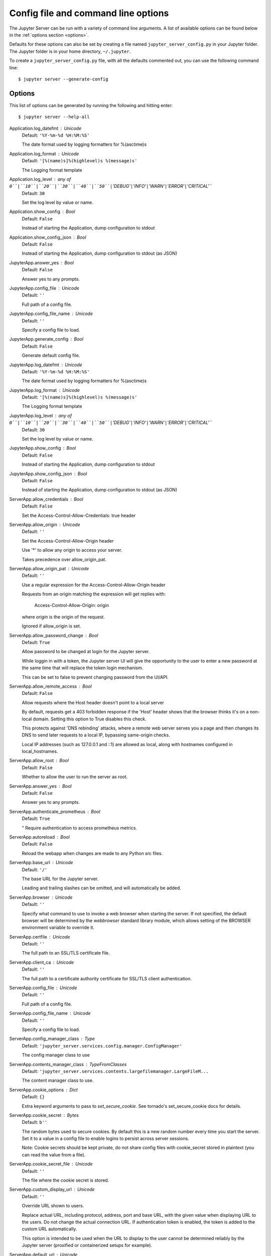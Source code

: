 .. _other-full-config:


Config file and command line options
====================================

The Jupyter Server can be run with a variety of command line arguments.
A list of available options can be found below in the :ref:`options section
<options>`.

Defaults for these options can also be set by creating a file named
``jupyter_server_config.py`` in your Jupyter folder. The Jupyter
folder is in your home directory, ``~/.jupyter``.

To create a ``jupyter_server_config.py`` file, with all the defaults
commented out, you can use the following command line::

  $ jupyter server --generate-config


.. _options:

Options
-------

This list of options can be generated by running the following and hitting
enter::

  $ jupyter server --help-all




Application.log_datefmt : Unicode
    Default: ``'%Y-%m-%d %H:%M:%S'``

    The date format used by logging formatters for %(asctime)s

Application.log_format : Unicode
    Default: ``'[%(name)s]%(highlevel)s %(message)s'``

    The Logging format template

Application.log_level : any of ``0``|``10``|``20``|``30``|``40``|``50``|``'DEBUG'``|``'INFO'``|``'WARN'``|``'ERROR'``|``'CRITICAL'``
    Default: ``30``

    Set the log level by value or name.

Application.show_config : Bool
    Default: ``False``

    Instead of starting the Application, dump configuration to stdout

Application.show_config_json : Bool
    Default: ``False``

    Instead of starting the Application, dump configuration to stdout (as JSON)

JupyterApp.answer_yes : Bool
    Default: ``False``

    Answer yes to any prompts.

JupyterApp.config_file : Unicode
    Default: ``''``

    Full path of a config file.

JupyterApp.config_file_name : Unicode
    Default: ``''``

    Specify a config file to load.

JupyterApp.generate_config : Bool
    Default: ``False``

    Generate default config file.

JupyterApp.log_datefmt : Unicode
    Default: ``'%Y-%m-%d %H:%M:%S'``

    The date format used by logging formatters for %(asctime)s

JupyterApp.log_format : Unicode
    Default: ``'[%(name)s]%(highlevel)s %(message)s'``

    The Logging format template

JupyterApp.log_level : any of ``0``|``10``|``20``|``30``|``40``|``50``|``'DEBUG'``|``'INFO'``|``'WARN'``|``'ERROR'``|``'CRITICAL'``
    Default: ``30``

    Set the log level by value or name.

JupyterApp.show_config : Bool
    Default: ``False``

    Instead of starting the Application, dump configuration to stdout

JupyterApp.show_config_json : Bool
    Default: ``False``

    Instead of starting the Application, dump configuration to stdout (as JSON)

ServerApp.allow_credentials : Bool
    Default: ``False``

    Set the Access-Control-Allow-Credentials: true header

ServerApp.allow_origin : Unicode
    Default: ``''``

    Set the Access-Control-Allow-Origin header
    
    Use '*' to allow any origin to access your server.
    
    Takes precedence over allow_origin_pat.


ServerApp.allow_origin_pat : Unicode
    Default: ``''``

    Use a regular expression for the Access-Control-Allow-Origin header
    
    Requests from an origin matching the expression will get replies with:
    
        Access-Control-Allow-Origin: origin
    
    where `origin` is the origin of the request.
    
    Ignored if allow_origin is set.


ServerApp.allow_password_change : Bool
    Default: ``True``

    Allow password to be changed at login for the Jupyter server.
    
    While loggin in with a token, the Jupyter server UI will give the opportunity to
    the user to enter a new password at the same time that will replace
    the token login mechanism.
    
    This can be set to false to prevent changing password from the UI/API.


ServerApp.allow_remote_access : Bool
    Default: ``False``

    Allow requests where the Host header doesn't point to a local server
    
    By default, requests get a 403 forbidden response if the 'Host' header
    shows that the browser thinks it's on a non-local domain.
    Setting this option to True disables this check.
    
    This protects against 'DNS rebinding' attacks, where a remote web server
    serves you a page and then changes its DNS to send later requests to a
    local IP, bypassing same-origin checks.
    
    Local IP addresses (such as 127.0.0.1 and ::1) are allowed as local,
    along with hostnames configured in local_hostnames.


ServerApp.allow_root : Bool
    Default: ``False``

    Whether to allow the user to run the server as root.

ServerApp.answer_yes : Bool
    Default: ``False``

    Answer yes to any prompts.

ServerApp.authenticate_prometheus : Bool
    Default: ``True``

    "
    Require authentication to access prometheus metrics.


ServerApp.autoreload : Bool
    Default: ``False``

    Reload the webapp when changes are made to any Python src files.

ServerApp.base_url : Unicode
    Default: ``'/'``

    The base URL for the Jupyter server.
    
    Leading and trailing slashes can be omitted,
    and will automatically be added.


ServerApp.browser : Unicode
    Default: ``''``

    Specify what command to use to invoke a web
    browser when starting the server. If not specified, the
    default browser will be determined by the `webbrowser`
    standard library module, which allows setting of the
    BROWSER environment variable to override it.


ServerApp.certfile : Unicode
    Default: ``''``

    The full path to an SSL/TLS certificate file.

ServerApp.client_ca : Unicode
    Default: ``''``

    The full path to a certificate authority certificate for SSL/TLS client authentication.

ServerApp.config_file : Unicode
    Default: ``''``

    Full path of a config file.

ServerApp.config_file_name : Unicode
    Default: ``''``

    Specify a config file to load.

ServerApp.config_manager_class : Type
    Default: ``'jupyter_server.services.config.manager.ConfigManager'``

    The config manager class to use

ServerApp.contents_manager_class : TypeFromClasses
    Default: ``'jupyter_server.services.contents.largefilemanager.LargeFileM...``

    The content manager class to use.

ServerApp.cookie_options : Dict
    Default: ``{}``

    Extra keyword arguments to pass to `set_secure_cookie`. See tornado's set_secure_cookie docs for details.

ServerApp.cookie_secret : Bytes
    Default: ``b''``

    The random bytes used to secure cookies.
    By default this is a new random number every time you start the server.
    Set it to a value in a config file to enable logins to persist across server sessions.
    
    Note: Cookie secrets should be kept private, do not share config files with
    cookie_secret stored in plaintext (you can read the value from a file).


ServerApp.cookie_secret_file : Unicode
    Default: ``''``

    The file where the cookie secret is stored.

ServerApp.custom_display_url : Unicode
    Default: ``''``

    Override URL shown to users.
    
    Replace actual URL, including protocol, address, port and base URL,
    with the given value when displaying URL to the users. Do not change
    the actual connection URL. If authentication token is enabled, the
    token is added to the custom URL automatically.
    
    This option is intended to be used when the URL to display to the user
    cannot be determined reliably by the Jupyter server (proxified
    or containerized setups for example).

ServerApp.default_url : Unicode
    Default: ``'/'``

    The default URL to redirect to from `/`

ServerApp.disable_check_xsrf : Bool
    Default: ``False``

    Disable cross-site-request-forgery protection
    
    Jupyter notebook 4.3.1 introduces protection from cross-site request forgeries,
    requiring API requests to either:
    
    - originate from pages served by this server (validated with XSRF cookie and token), or
    - authenticate with a token
    
    Some anonymous compute resources still desire the ability to run code,
    completely without authentication.
    These services can disable all authentication and security checks,
    with the full knowledge of what that implies.


ServerApp.extra_services : List
    Default: ``[]``

    handlers that should be loaded at higher priority than the default services

ServerApp.extra_static_paths : List
    Default: ``[]``

    Extra paths to search for serving static files.
    
    This allows adding javascript/css to be available from the Jupyter server machine,
    or overriding individual files in the IPython

ServerApp.extra_template_paths : List
    Default: ``[]``

    Extra paths to search for serving jinja templates.
    
    Can be used to override templates from jupyter_server.templates.

ServerApp.file_to_run : Unicode
    Default: ``''``

    Open the named file when the application is launched.

ServerApp.file_url_prefix : Unicode
    Default: ``'notebooks'``

    The URL prefix where files are opened directly.

ServerApp.generate_config : Bool
    Default: ``False``

    Generate default config file.

ServerApp.get_secure_cookie_kwargs : Dict
    Default: ``{}``

    Extra keyword arguments to pass to `get_secure_cookie`. See tornado's get_secure_cookie docs for details.

ServerApp.iopub_data_rate_limit : Float
    Default: ``1000000``

    (bytes/sec)
    Maximum rate at which stream output can be sent on iopub before they are
    limited.

ServerApp.iopub_msg_rate_limit : Float
    Default: ``1000``

    (msgs/sec)
    Maximum rate at which messages can be sent on iopub before they are
    limited.

ServerApp.ip : Unicode
    Default: ``'localhost'``

    The IP address the Jupyter server will listen on.

ServerApp.jinja_environment_options : Dict
    Default: ``{}``

    Supply extra arguments that will be passed to Jinja environment.

ServerApp.jinja_template_vars : Dict
    Default: ``{}``

    Extra variables to supply to jinja templates when rendering.

ServerApp.jpserver_extensions : Dict
    Default: ``{}``

    Dict of Python modules to load as notebook server extensions.Entry values can be used to enable and disable the loading ofthe extensions. The extensions will be loaded in alphabetical order.

ServerApp.kernel_manager_class : Type
    Default: ``'jupyter_server.services.kernels.kernelmanager.AsyncMappingKe...``

    The kernel manager class to use.

ServerApp.kernel_spec_manager_class : Type
    Default: ``'jupyter_client.kernelspec.KernelSpecManager'``

    
    The kernel spec manager class to use. Should be a subclass
    of `jupyter_client.kernelspec.KernelSpecManager`.
    
    The Api of KernelSpecManager is provisional and might change
    without warning between this version of Jupyter and the next stable one.


ServerApp.keyfile : Unicode
    Default: ``''``

    The full path to a private key file for usage with SSL/TLS.

ServerApp.local_hostnames : List
    Default: ``['localhost']``

    Hostnames to allow as local when allow_remote_access is False.
    
    Local IP addresses (such as 127.0.0.1 and ::1) are automatically accepted
    as local as well.


ServerApp.log_datefmt : Unicode
    Default: ``'%Y-%m-%d %H:%M:%S'``

    The date format used by logging formatters for %(asctime)s

ServerApp.log_format : Unicode
    Default: ``'[%(name)s]%(highlevel)s %(message)s'``

    The Logging format template

ServerApp.log_level : any of ``0``|``10``|``20``|``30``|``40``|``50``|``'DEBUG'``|``'INFO'``|``'WARN'``|``'ERROR'``|``'CRITICAL'``
    Default: ``30``

    Set the log level by value or name.

ServerApp.login_handler_class : Type
    Default: ``'jupyter_server.auth.login.LoginHandler'``

    The login handler class to use.

ServerApp.logout_handler_class : Type
    Default: ``'jupyter_server.auth.logout.LogoutHandler'``

    The logout handler class to use.

ServerApp.max_body_size : Int
    Default: ``536870912``

    
    Sets the maximum allowed size of the client request body, specified in
    the Content-Length request header field. If the size in a request
    exceeds the configured value, a malformed HTTP message is returned to
    the client.
    
    Note: max_body_size is applied even in streaming mode.


ServerApp.max_buffer_size : Int
    Default: ``536870912``

    
    Gets or sets the maximum amount of memory, in bytes, that is allocated
    for use by the buffer manager.


ServerApp.min_open_files_limit : Int
    Default: ``0``

    
    Gets or sets a lower bound on the open file handles process resource
    limit. This may need to be increased if you run into an
    OSError: [Errno 24] Too many open files.
    This is not applicable when running on Windows.


ServerApp.notebook_dir : Unicode
    Default: ``''``

    DEPRECATED, use root_dir.

ServerApp.open_browser : Bool
    Default: ``False``

    Whether to open in a browser after starting.
    The specific browser used is platform dependent and
    determined by the python standard library `webbrowser`
    module, unless it is overridden using the --browser
    (ServerApp.browser) configuration option.


ServerApp.password : Unicode
    Default: ``''``

    Hashed password to use for web authentication.
    
    To generate, type in a python/IPython shell:
    
      from jupyter_server.auth import passwd; passwd()
    
    The string should be of the form type:salt:hashed-password.


ServerApp.password_required : Bool
    Default: ``False``

    Forces users to use a password for the Jupyter server.
    This is useful in a multi user environment, for instance when
    everybody in the LAN can access each other's machine through ssh.
    
    In such a case, serving on localhost is not secure since
    any user can connect to the Jupyter server via ssh.
    


ServerApp.port : Int
    Default: ``8888``

    The port the server will listen on (env: JUPYTER_PORT).

ServerApp.port_retries : Int
    Default: ``50``

    The number of additional ports to try if the specified port is not available (env: JUPYTER_PORT_RETRIES).

ServerApp.pylab : Unicode
    Default: ``'disabled'``

    
    DISABLED: use %pylab or %matplotlib in the notebook to enable matplotlib.


ServerApp.quit_button : Bool
    Default: ``True``

    If True, display controls to shut down the Jupyter server, such as menu items or buttons.

ServerApp.rate_limit_window : Float
    Default: ``3``

    (sec) Time window used to
    check the message and data rate limits.

ServerApp.reraise_server_extension_failures : Bool
    Default: ``False``

    Reraise exceptions encountered loading server extensions?

ServerApp.root_dir : Unicode
    Default: ``''``

    The directory to use for notebooks and kernels.

ServerApp.session_manager_class : Type
    Default: ``'jupyter_server.services.sessions.sessionmanager.SessionManager'``

    The session manager class to use.

ServerApp.show_config : Bool
    Default: ``False``

    Instead of starting the Application, dump configuration to stdout

ServerApp.show_config_json : Bool
    Default: ``False``

    Instead of starting the Application, dump configuration to stdout (as JSON)

ServerApp.shutdown_no_activity_timeout : Int
    Default: ``0``

    Shut down the server after N seconds with no kernels or terminals running and no activity. This can be used together with culling idle kernels (MappingKernelManager.cull_idle_timeout) to shutdown the Jupyter server when it's not in use. This is not precisely timed: it may shut down up to a minute later. 0 (the default) disables this automatic shutdown.

ServerApp.ssl_options : Dict
    Default: ``{}``

    Supply SSL options for the tornado HTTPServer.
    See the tornado docs for details.

ServerApp.terminado_settings : Dict
    Default: ``{}``

    Supply overrides for terminado. Currently only supports "shell_command".

ServerApp.terminals_enabled : Bool
    Default: ``True``

    Set to False to disable terminals.
    
    This does *not* make the server more secure by itself.
    Anything the user can in a terminal, they can also do in a notebook.
    
    Terminals may also be automatically disabled if the terminado package
    is not available.


ServerApp.token : Unicode
    Default: ``'<generated>'``

    Token used for authenticating first-time connections to the server.
    
    The token can be read from the file referenced by JUPYTER_TOKEN_FILE or set directly
    with the JUPYTER_TOKEN environment variable.
    
    When no password is enabled,
    the default is to generate a new, random token.
    
    Setting to an empty string disables authentication altogether, which is NOT RECOMMENDED.


ServerApp.tornado_settings : Dict
    Default: ``{}``

    Supply overrides for the tornado.web.Application that the Jupyter server uses.

ServerApp.trust_xheaders : Bool
    Default: ``False``

    Whether to trust or not X-Scheme/X-Forwarded-Proto and X-Real-Ip/X-Forwarded-For headerssent by the upstream reverse proxy. Necessary if the proxy handles SSL

ServerApp.use_redirect_file : Bool
    Default: ``True``

    Disable launching browser by redirect file
    For versions of notebook > 5.7.2, a security feature measure was added that
    prevented the authentication token used to launch the browser from being visible.
    This feature makes it difficult for other users on a multi-user system from
    running code in your Jupyter session as you.
    However, some environments (like Windows Subsystem for Linux (WSL) and Chromebooks),
    launching a browser using a redirect file can lead the browser failing to load.
    This is because of the difference in file structures/paths between the runtime and
    the browser.
    
    Disabling this setting to False will disable this behavior, allowing the browser
    to launch by using a URL and visible token (as before).


ServerApp.webbrowser_open_new : Int
    Default: ``2``

    Specify where to open the server on startup. This is the
    `new` argument passed to the standard library method `webbrowser.open`.
    The behaviour is not guaranteed, but depends on browser support. Valid
    values are:
    
     - 2 opens a new tab,
     - 1 opens a new window,
     - 0 opens in an existing window.
    
    See the `webbrowser.open` documentation for details.


ServerApp.websocket_compression_options : Any
    Default: ``None``

    
    Set the tornado compression options for websocket connections.
    
    This value will be returned from :meth:`WebSocketHandler.get_compression_options`.
    None (default) will disable compression.
    A dict (even an empty one) will enable compression.
    
    See the tornado docs for WebSocketHandler.get_compression_options for details.


ServerApp.websocket_url : Unicode
    Default: ``''``

    The base URL for websockets,
    if it differs from the HTTP server (hint: it almost certainly doesn't).
    
    Should be in the form of an HTTP origin: ws[s]://hostname[:port]


ConnectionFileMixin.connection_file : Unicode
    Default: ``''``

    JSON file in which to store connection info [default: kernel-<pid>.json]
    
    This file will contain the IP, ports, and authentication key needed to connect
    clients to this kernel. By default, this file will be created in the security dir
    of the current profile, but can be specified by absolute path.


ConnectionFileMixin.control_port : Int
    Default: ``0``

    set the control (ROUTER) port [default: random]

ConnectionFileMixin.hb_port : Int
    Default: ``0``

    set the heartbeat port [default: random]

ConnectionFileMixin.iopub_port : Int
    Default: ``0``

    set the iopub (PUB) port [default: random]

ConnectionFileMixin.ip : Unicode
    Default: ``''``

    Set the kernel's IP address [default localhost].
    If the IP address is something other than localhost, then
    Consoles on other machines will be able to connect
    to the Kernel, so be careful!

ConnectionFileMixin.shell_port : Int
    Default: ``0``

    set the shell (ROUTER) port [default: random]

ConnectionFileMixin.stdin_port : Int
    Default: ``0``

    set the stdin (ROUTER) port [default: random]

ConnectionFileMixin.transport : any of ``'tcp'``|``'ipc'`` (case-insensitive)
    Default: ``'tcp'``

    No description

KernelManager.autorestart : Bool
    Default: ``True``

    Should we autorestart the kernel if it dies.

KernelManager.connection_file : Unicode
    Default: ``''``

    JSON file in which to store connection info [default: kernel-<pid>.json]
    
    This file will contain the IP, ports, and authentication key needed to connect
    clients to this kernel. By default, this file will be created in the security dir
    of the current profile, but can be specified by absolute path.


KernelManager.control_port : Int
    Default: ``0``

    set the control (ROUTER) port [default: random]

KernelManager.hb_port : Int
    Default: ``0``

    set the heartbeat port [default: random]

KernelManager.iopub_port : Int
    Default: ``0``

    set the iopub (PUB) port [default: random]

KernelManager.ip : Unicode
    Default: ``''``

    Set the kernel's IP address [default localhost].
    If the IP address is something other than localhost, then
    Consoles on other machines will be able to connect
    to the Kernel, so be careful!

KernelManager.kernel_cmd : List
    Default: ``[]``

    DEPRECATED: Use kernel_name instead.
    
    The Popen Command to launch the kernel.
    Override this if you have a custom kernel.
    If kernel_cmd is specified in a configuration file,
    Jupyter does not pass any arguments to the kernel,
    because it cannot make any assumptions about the
    arguments that the kernel understands. In particular,
    this means that the kernel does not receive the
    option --debug if it given on the Jupyter command line.


KernelManager.shell_port : Int
    Default: ``0``

    set the shell (ROUTER) port [default: random]

KernelManager.shutdown_wait_time : Float
    Default: ``5.0``

    Time to wait for a kernel to terminate before killing it, in seconds.

KernelManager.stdin_port : Int
    Default: ``0``

    set the stdin (ROUTER) port [default: random]

KernelManager.transport : any of ``'tcp'``|``'ipc'`` (case-insensitive)
    Default: ``'tcp'``

    No description

Session.buffer_threshold : Int
    Default: ``1024``

    Threshold (in bytes) beyond which an object's buffer should be extracted to avoid pickling.

Session.check_pid : Bool
    Default: ``True``

    Whether to check PID to protect against calls after fork.
    
    This check can be disabled if fork-safety is handled elsewhere.


Session.copy_threshold : Int
    Default: ``65536``

    Threshold (in bytes) beyond which a buffer should be sent without copying.

Session.debug : Bool
    Default: ``False``

    Debug output in the Session

Session.digest_history_size : Int
    Default: ``65536``

    The maximum number of digests to remember.
    
    The digest history will be culled when it exceeds this value.


Session.item_threshold : Int
    Default: ``64``

    The maximum number of items for a container to be introspected for custom serialization.
    Containers larger than this are pickled outright.


Session.key : CBytes
    Default: ``b''``

    execution key, for signing messages.

Session.keyfile : Unicode
    Default: ``''``

    path to file containing execution key.

Session.metadata : Dict
    Default: ``{}``

    Metadata dictionary, which serves as the default top-level metadata dict for each message.

Session.packer : DottedObjectName
    Default: ``'json'``

    The name of the packer for serializing messages.
    Should be one of 'json', 'pickle', or an import name
    for a custom callable serializer.

Session.session : CUnicode
    Default: ``''``

    The UUID identifying this session.

Session.signature_scheme : Unicode
    Default: ``'hmac-sha256'``

    The digest scheme used to construct the message signatures.
    Must have the form 'hmac-HASH'.

Session.unpacker : DottedObjectName
    Default: ``'json'``

    The name of the unpacker for unserializing messages.
    Only used with custom functions for `packer`.

Session.username : Unicode
    Default: ``'kien'``

    Username for the Session. Default is your system username.

MultiKernelManager.default_kernel_name : Unicode
    Default: ``'python3'``

    The name of the default kernel to start

MultiKernelManager.kernel_manager_class : DottedObjectName
    Default: ``'jupyter_client.ioloop.IOLoopKernelManager'``

    The kernel manager class.  This is configurable to allow
    subclassing of the KernelManager for customized behavior.


MultiKernelManager.shared_context : Bool
    Default: ``True``

    Share a single zmq.Context to talk to all my kernels

MappingKernelManager.allow_tracebacks : Bool
    Default: ``True``

    Whether to send tracebacks to clients on exceptions.

MappingKernelManager.allowed_message_types : List
    Default: ``[]``

    White list of allowed kernel message types.
    When the list is empty, all message types are allowed.


MappingKernelManager.buffer_offline_messages : Bool
    Default: ``True``

    Whether messages from kernels whose frontends have disconnected should be buffered in-memory.
    
    When True (default), messages are buffered and replayed on reconnect,
    avoiding lost messages due to interrupted connectivity.
    
    Disable if long-running kernels will produce too much output while
    no frontends are connected.


MappingKernelManager.cull_busy : Bool
    Default: ``False``

    Whether to consider culling kernels which are busy.
    Only effective if cull_idle_timeout > 0.

MappingKernelManager.cull_connected : Bool
    Default: ``False``

    Whether to consider culling kernels which have one or more connections.
    Only effective if cull_idle_timeout > 0.

MappingKernelManager.cull_idle_timeout : Int
    Default: ``0``

    Timeout (in seconds) after which a kernel is considered idle and ready to be culled.
    Values of 0 or lower disable culling. Very short timeouts may result in kernels being culled
    for users with poor network connections.

MappingKernelManager.cull_interval : Int
    Default: ``300``

    The interval (in seconds) on which to check for idle kernels exceeding the cull timeout value.

MappingKernelManager.default_kernel_name : Unicode
    Default: ``'python3'``

    The name of the default kernel to start

MappingKernelManager.kernel_info_timeout : Float
    Default: ``60``

    Timeout for giving up on a kernel (in seconds).
    
    On starting and restarting kernels, we check whether the
    kernel is running and responsive by sending kernel_info_requests.
    This sets the timeout in seconds for how long the kernel can take
    before being presumed dead.
    This affects the MappingKernelManager (which handles kernel restarts)
    and the ZMQChannelsHandler (which handles the startup).


MappingKernelManager.kernel_manager_class : DottedObjectName
    Default: ``'jupyter_client.ioloop.IOLoopKernelManager'``

    The kernel manager class.  This is configurable to allow
    subclassing of the KernelManager for customized behavior.


MappingKernelManager.root_dir : Unicode
    Default: ``''``

    No description

MappingKernelManager.shared_context : Bool
    Default: ``True``

    Share a single zmq.Context to talk to all my kernels

MappingKernelManager.traceback_replacement_message : Unicode
    Default: ``'An exception occurred at runtime, which is not shown due to ...``

    Message to print when allow_tracebacks is False, and an exception occurs

KernelSpecManager.ensure_native_kernel : Bool
    Default: ``True``

    If there is no Python kernelspec registered and the IPython
    kernel is available, ensure it is added to the spec list.


KernelSpecManager.kernel_spec_class : Type
    Default: ``'jupyter_client.kernelspec.KernelSpec'``

    The kernel spec class.  This is configurable to allow
    subclassing of the KernelSpecManager for customized behavior.


KernelSpecManager.whitelist : Set
    Default: ``set()``

    Whitelist of allowed kernel names.
    
    By default, all installed kernels are allowed.


AsyncMultiKernelManager.default_kernel_name : Unicode
    Default: ``'python3'``

    The name of the default kernel to start

AsyncMultiKernelManager.kernel_manager_class : DottedObjectName
    Default: ``'jupyter_client.ioloop.AsyncIOLoopKernelManager'``

    The kernel manager class.  This is configurable to allow
    subclassing of the AsyncKernelManager for customized behavior.


AsyncMultiKernelManager.shared_context : Bool
    Default: ``True``

    Share a single zmq.Context to talk to all my kernels

AsyncMappingKernelManager.allow_tracebacks : Bool
    Default: ``True``

    Whether to send tracebacks to clients on exceptions.

AsyncMappingKernelManager.allowed_message_types : List
    Default: ``[]``

    White list of allowed kernel message types.
    When the list is empty, all message types are allowed.


AsyncMappingKernelManager.buffer_offline_messages : Bool
    Default: ``True``

    Whether messages from kernels whose frontends have disconnected should be buffered in-memory.
    
    When True (default), messages are buffered and replayed on reconnect,
    avoiding lost messages due to interrupted connectivity.
    
    Disable if long-running kernels will produce too much output while
    no frontends are connected.


AsyncMappingKernelManager.cull_busy : Bool
    Default: ``False``

    Whether to consider culling kernels which are busy.
    Only effective if cull_idle_timeout > 0.

AsyncMappingKernelManager.cull_connected : Bool
    Default: ``False``

    Whether to consider culling kernels which have one or more connections.
    Only effective if cull_idle_timeout > 0.

AsyncMappingKernelManager.cull_idle_timeout : Int
    Default: ``0``

    Timeout (in seconds) after which a kernel is considered idle and ready to be culled.
    Values of 0 or lower disable culling. Very short timeouts may result in kernels being culled
    for users with poor network connections.

AsyncMappingKernelManager.cull_interval : Int
    Default: ``300``

    The interval (in seconds) on which to check for idle kernels exceeding the cull timeout value.

AsyncMappingKernelManager.default_kernel_name : Unicode
    Default: ``'python3'``

    The name of the default kernel to start

AsyncMappingKernelManager.kernel_info_timeout : Float
    Default: ``60``

    Timeout for giving up on a kernel (in seconds).
    
    On starting and restarting kernels, we check whether the
    kernel is running and responsive by sending kernel_info_requests.
    This sets the timeout in seconds for how long the kernel can take
    before being presumed dead.
    This affects the MappingKernelManager (which handles kernel restarts)
    and the ZMQChannelsHandler (which handles the startup).


AsyncMappingKernelManager.kernel_manager_class : DottedObjectName
    Default: ``'jupyter_client.ioloop.AsyncIOLoopKernelManager'``

    The kernel manager class.  This is configurable to allow
    subclassing of the AsyncKernelManager for customized behavior.


AsyncMappingKernelManager.root_dir : Unicode
    Default: ``''``

    No description

AsyncMappingKernelManager.shared_context : Bool
    Default: ``True``

    Share a single zmq.Context to talk to all my kernels

AsyncMappingKernelManager.traceback_replacement_message : Unicode
    Default: ``'An exception occurred at runtime, which is not shown due to ...``

    Message to print when allow_tracebacks is False, and an exception occurs

ContentsManager.allow_hidden : Bool
    Default: ``False``

    Allow access to hidden files

ContentsManager.checkpoints : Instance
    Default: ``None``

    No description

ContentsManager.checkpoints_class : Type
    Default: ``'jupyter_server.services.contents.checkpoints.Checkpoints'``

    No description

ContentsManager.checkpoints_kwargs : Dict
    Default: ``{}``

    No description

ContentsManager.files_handler_class : Type
    Default: ``'jupyter_server.files.handlers.FilesHandler'``

    handler class to use when serving raw file requests.
    
    Default is a fallback that talks to the ContentsManager API,
    which may be inefficient, especially for large files.
    
    Local files-based ContentsManagers can use a StaticFileHandler subclass,
    which will be much more efficient.
    
    Access to these files should be Authenticated.


ContentsManager.files_handler_params : Dict
    Default: ``{}``

    Extra parameters to pass to files_handler_class.
    
    For example, StaticFileHandlers generally expect a `path` argument
    specifying the root directory from which to serve files.


ContentsManager.hide_globs : List
    Default: ``['__pycache__', '*.pyc', '*.pyo', '.DS_Store', '*.so', '*.dyl...``

    
    Glob patterns to hide in file and directory listings.


ContentsManager.pre_save_hook : Any
    Default: ``None``

    Python callable or importstring thereof
    
    To be called on a contents model prior to save.
    
    This can be used to process the structure,
    such as removing notebook outputs or other side effects that
    should not be saved.
    
    It will be called as (all arguments passed by keyword)::
    
        hook(path=path, model=model, contents_manager=self)
    
    - model: the model to be saved. Includes file contents.
      Modifying this dict will affect the file that is stored.
    - path: the API path of the save destination
    - contents_manager: this ContentsManager instance


ContentsManager.root_dir : Unicode
    Default: ``'/'``

    No description

ContentsManager.untitled_directory : Unicode
    Default: ``'Untitled Folder'``

    The base name used when creating untitled directories.

ContentsManager.untitled_file : Unicode
    Default: ``'untitled'``

    The base name used when creating untitled files.

ContentsManager.untitled_notebook : Unicode
    Default: ``'Untitled'``

    The base name used when creating untitled notebooks.

FileManagerMixin.use_atomic_writing : Bool
    Default: ``True``

    By default notebooks are saved on disk on a temporary file and then if succefully written, it replaces the old ones.
    This procedure, namely 'atomic_writing', causes some bugs on file system whitout operation order enforcement (like some networked fs).
    If set to False, the new notebook is written directly on the old one which could fail (eg: full filesystem or quota )

FileContentsManager.allow_hidden : Bool
    Default: ``False``

    Allow access to hidden files

FileContentsManager.checkpoints : Instance
    Default: ``None``

    No description

FileContentsManager.checkpoints_class : Type
    Default: ``'jupyter_server.services.contents.checkpoints.Checkpoints'``

    No description

FileContentsManager.checkpoints_kwargs : Dict
    Default: ``{}``

    No description

FileContentsManager.delete_to_trash : Bool
    Default: ``True``

    If True (default), deleting files will send them to the
    platform's trash/recycle bin, where they can be recovered. If False,
    deleting files really deletes them.

FileContentsManager.files_handler_class : Type
    Default: ``'jupyter_server.files.handlers.FilesHandler'``

    handler class to use when serving raw file requests.
    
    Default is a fallback that talks to the ContentsManager API,
    which may be inefficient, especially for large files.
    
    Local files-based ContentsManagers can use a StaticFileHandler subclass,
    which will be much more efficient.
    
    Access to these files should be Authenticated.


FileContentsManager.files_handler_params : Dict
    Default: ``{}``

    Extra parameters to pass to files_handler_class.
    
    For example, StaticFileHandlers generally expect a `path` argument
    specifying the root directory from which to serve files.


FileContentsManager.hide_globs : List
    Default: ``['__pycache__', '*.pyc', '*.pyo', '.DS_Store', '*.so', '*.dyl...``

    
    Glob patterns to hide in file and directory listings.


FileContentsManager.post_save_hook : Any
    Default: ``None``

    Python callable or importstring thereof
    
    to be called on the path of a file just saved.
    
    This can be used to process the file on disk,
    such as converting the notebook to a script or HTML via nbconvert.
    
    It will be called as (all arguments passed by keyword)::
    
        hook(os_path=os_path, model=model, contents_manager=instance)
    
    - path: the filesystem path to the file just written
    - model: the model representing the file
    - contents_manager: this ContentsManager instance


FileContentsManager.pre_save_hook : Any
    Default: ``None``

    Python callable or importstring thereof
    
    To be called on a contents model prior to save.
    
    This can be used to process the structure,
    such as removing notebook outputs or other side effects that
    should not be saved.
    
    It will be called as (all arguments passed by keyword)::
    
        hook(path=path, model=model, contents_manager=self)
    
    - model: the model to be saved. Includes file contents.
      Modifying this dict will affect the file that is stored.
    - path: the API path of the save destination
    - contents_manager: this ContentsManager instance


FileContentsManager.root_dir : Unicode
    Default: ``''``

    No description

FileContentsManager.untitled_directory : Unicode
    Default: ``'Untitled Folder'``

    The base name used when creating untitled directories.

FileContentsManager.untitled_file : Unicode
    Default: ``'untitled'``

    The base name used when creating untitled files.

FileContentsManager.untitled_notebook : Unicode
    Default: ``'Untitled'``

    The base name used when creating untitled notebooks.

FileContentsManager.use_atomic_writing : Bool
    Default: ``True``

    By default notebooks are saved on disk on a temporary file and then if succefully written, it replaces the old ones.
    This procedure, namely 'atomic_writing', causes some bugs on file system whitout operation order enforcement (like some networked fs).
    If set to False, the new notebook is written directly on the old one which could fail (eg: full filesystem or quota )

AsyncContentsManager.allow_hidden : Bool
    Default: ``False``

    Allow access to hidden files

AsyncContentsManager.checkpoints : Instance
    Default: ``None``

    No description

AsyncContentsManager.checkpoints_class : Type
    Default: ``'jupyter_server.services.contents.checkpoints.AsyncCheckpoints'``

    No description

AsyncContentsManager.checkpoints_kwargs : Dict
    Default: ``{}``

    No description

AsyncContentsManager.files_handler_class : Type
    Default: ``'jupyter_server.files.handlers.FilesHandler'``

    handler class to use when serving raw file requests.
    
    Default is a fallback that talks to the ContentsManager API,
    which may be inefficient, especially for large files.
    
    Local files-based ContentsManagers can use a StaticFileHandler subclass,
    which will be much more efficient.
    
    Access to these files should be Authenticated.


AsyncContentsManager.files_handler_params : Dict
    Default: ``{}``

    Extra parameters to pass to files_handler_class.
    
    For example, StaticFileHandlers generally expect a `path` argument
    specifying the root directory from which to serve files.


AsyncContentsManager.hide_globs : List
    Default: ``['__pycache__', '*.pyc', '*.pyo', '.DS_Store', '*.so', '*.dyl...``

    
    Glob patterns to hide in file and directory listings.


AsyncContentsManager.pre_save_hook : Any
    Default: ``None``

    Python callable or importstring thereof
    
    To be called on a contents model prior to save.
    
    This can be used to process the structure,
    such as removing notebook outputs or other side effects that
    should not be saved.
    
    It will be called as (all arguments passed by keyword)::
    
        hook(path=path, model=model, contents_manager=self)
    
    - model: the model to be saved. Includes file contents.
      Modifying this dict will affect the file that is stored.
    - path: the API path of the save destination
    - contents_manager: this ContentsManager instance


AsyncContentsManager.root_dir : Unicode
    Default: ``'/'``

    No description

AsyncContentsManager.untitled_directory : Unicode
    Default: ``'Untitled Folder'``

    The base name used when creating untitled directories.

AsyncContentsManager.untitled_file : Unicode
    Default: ``'untitled'``

    The base name used when creating untitled files.

AsyncContentsManager.untitled_notebook : Unicode
    Default: ``'Untitled'``

    The base name used when creating untitled notebooks.

AsyncFileManagerMixin.use_atomic_writing : Bool
    Default: ``True``

    By default notebooks are saved on disk on a temporary file and then if succefully written, it replaces the old ones.
    This procedure, namely 'atomic_writing', causes some bugs on file system whitout operation order enforcement (like some networked fs).
    If set to False, the new notebook is written directly on the old one which could fail (eg: full filesystem or quota )

AsyncFileContentsManager.allow_hidden : Bool
    Default: ``False``

    Allow access to hidden files

AsyncFileContentsManager.checkpoints : Instance
    Default: ``None``

    No description

AsyncFileContentsManager.checkpoints_class : Type
    Default: ``'jupyter_server.services.contents.checkpoints.AsyncCheckpoints'``

    No description

AsyncFileContentsManager.checkpoints_kwargs : Dict
    Default: ``{}``

    No description

AsyncFileContentsManager.delete_to_trash : Bool
    Default: ``True``

    If True (default), deleting files will send them to the
    platform's trash/recycle bin, where they can be recovered. If False,
    deleting files really deletes them.

AsyncFileContentsManager.files_handler_class : Type
    Default: ``'jupyter_server.files.handlers.FilesHandler'``

    handler class to use when serving raw file requests.
    
    Default is a fallback that talks to the ContentsManager API,
    which may be inefficient, especially for large files.
    
    Local files-based ContentsManagers can use a StaticFileHandler subclass,
    which will be much more efficient.
    
    Access to these files should be Authenticated.


AsyncFileContentsManager.files_handler_params : Dict
    Default: ``{}``

    Extra parameters to pass to files_handler_class.
    
    For example, StaticFileHandlers generally expect a `path` argument
    specifying the root directory from which to serve files.


AsyncFileContentsManager.hide_globs : List
    Default: ``['__pycache__', '*.pyc', '*.pyo', '.DS_Store', '*.so', '*.dyl...``

    
    Glob patterns to hide in file and directory listings.


AsyncFileContentsManager.post_save_hook : Any
    Default: ``None``

    Python callable or importstring thereof
    
    to be called on the path of a file just saved.
    
    This can be used to process the file on disk,
    such as converting the notebook to a script or HTML via nbconvert.
    
    It will be called as (all arguments passed by keyword)::
    
        hook(os_path=os_path, model=model, contents_manager=instance)
    
    - path: the filesystem path to the file just written
    - model: the model representing the file
    - contents_manager: this ContentsManager instance


AsyncFileContentsManager.pre_save_hook : Any
    Default: ``None``

    Python callable or importstring thereof
    
    To be called on a contents model prior to save.
    
    This can be used to process the structure,
    such as removing notebook outputs or other side effects that
    should not be saved.
    
    It will be called as (all arguments passed by keyword)::
    
        hook(path=path, model=model, contents_manager=self)
    
    - model: the model to be saved. Includes file contents.
      Modifying this dict will affect the file that is stored.
    - path: the API path of the save destination
    - contents_manager: this ContentsManager instance


AsyncFileContentsManager.root_dir : Unicode
    Default: ``''``

    No description

AsyncFileContentsManager.untitled_directory : Unicode
    Default: ``'Untitled Folder'``

    The base name used when creating untitled directories.

AsyncFileContentsManager.untitled_file : Unicode
    Default: ``'untitled'``

    The base name used when creating untitled files.

AsyncFileContentsManager.untitled_notebook : Unicode
    Default: ``'Untitled'``

    The base name used when creating untitled notebooks.

AsyncFileContentsManager.use_atomic_writing : Bool
    Default: ``True``

    By default notebooks are saved on disk on a temporary file and then if succefully written, it replaces the old ones.
    This procedure, namely 'atomic_writing', causes some bugs on file system whitout operation order enforcement (like some networked fs).
    If set to False, the new notebook is written directly on the old one which could fail (eg: full filesystem or quota )

NotebookNotary.algorithm : any of ``'sha512'``|``'md5'``|``'sha224'``|``'sha256'``|``'blake2s'``|``'blake2b'``|``'sha3_224'``|``'sha384'``|``'sha1'``|``'sha3_256'``|``'sha3_512'``|``'sha3_384'``
    Default: ``'sha256'``

    The hashing algorithm used to sign notebooks.

NotebookNotary.db_file : Unicode
    Default: ``''``

    The sqlite file in which to store notebook signatures.
    By default, this will be in your Jupyter data directory.
    You can set it to ':memory:' to disable sqlite writing to the filesystem.


NotebookNotary.secret : Bytes
    Default: ``b''``

    The secret key with which notebooks are signed.

NotebookNotary.secret_file : Unicode
    Default: ``''``

    The file where the secret key is stored.

NotebookNotary.store_factory : Callable
    Default: ``traitlets.Undefined``

    A callable returning the storage backend for notebook signatures.
    The default uses an SQLite database.

GatewayKernelManager.allow_tracebacks : Bool
    Default: ``True``

    Whether to send tracebacks to clients on exceptions.

GatewayKernelManager.allowed_message_types : List
    Default: ``[]``

    White list of allowed kernel message types.
    When the list is empty, all message types are allowed.


GatewayKernelManager.buffer_offline_messages : Bool
    Default: ``True``

    Whether messages from kernels whose frontends have disconnected should be buffered in-memory.
    
    When True (default), messages are buffered and replayed on reconnect,
    avoiding lost messages due to interrupted connectivity.
    
    Disable if long-running kernels will produce too much output while
    no frontends are connected.


GatewayKernelManager.cull_busy : Bool
    Default: ``False``

    Whether to consider culling kernels which are busy.
    Only effective if cull_idle_timeout > 0.

GatewayKernelManager.cull_connected : Bool
    Default: ``False``

    Whether to consider culling kernels which have one or more connections.
    Only effective if cull_idle_timeout > 0.

GatewayKernelManager.cull_idle_timeout : Int
    Default: ``0``

    Timeout (in seconds) after which a kernel is considered idle and ready to be culled.
    Values of 0 or lower disable culling. Very short timeouts may result in kernels being culled
    for users with poor network connections.

GatewayKernelManager.cull_interval : Int
    Default: ``300``

    The interval (in seconds) on which to check for idle kernels exceeding the cull timeout value.

GatewayKernelManager.default_kernel_name : Unicode
    Default: ``'python3'``

    The name of the default kernel to start

GatewayKernelManager.kernel_info_timeout : Float
    Default: ``60``

    Timeout for giving up on a kernel (in seconds).
    
    On starting and restarting kernels, we check whether the
    kernel is running and responsive by sending kernel_info_requests.
    This sets the timeout in seconds for how long the kernel can take
    before being presumed dead.
    This affects the MappingKernelManager (which handles kernel restarts)
    and the ZMQChannelsHandler (which handles the startup).


GatewayKernelManager.kernel_manager_class : DottedObjectName
    Default: ``'jupyter_client.ioloop.AsyncIOLoopKernelManager'``

    The kernel manager class.  This is configurable to allow
    subclassing of the AsyncKernelManager for customized behavior.


GatewayKernelManager.root_dir : Unicode
    Default: ``''``

    No description

GatewayKernelManager.shared_context : Bool
    Default: ``True``

    Share a single zmq.Context to talk to all my kernels

GatewayKernelManager.traceback_replacement_message : Unicode
    Default: ``'An exception occurred at runtime, which is not shown due to ...``

    Message to print when allow_tracebacks is False, and an exception occurs

GatewayKernelSpecManager.ensure_native_kernel : Bool
    Default: ``True``

    If there is no Python kernelspec registered and the IPython
    kernel is available, ensure it is added to the spec list.


GatewayKernelSpecManager.kernel_spec_class : Type
    Default: ``'jupyter_client.kernelspec.KernelSpec'``

    The kernel spec class.  This is configurable to allow
    subclassing of the KernelSpecManager for customized behavior.


GatewayKernelSpecManager.whitelist : Set
    Default: ``set()``

    Whitelist of allowed kernel names.
    
    By default, all installed kernels are allowed.




GatewayClient.auth_token : Unicode
    Default: ``None``

    The authorization token used in the HTTP headers.  (JUPYTER_GATEWAY_AUTH_TOKEN env var)


GatewayClient.ca_certs : Unicode
    Default: ``None``

    The filename of CA certificates or None to use defaults.  (JUPYTER_GATEWAY_CA_CERTS env var)


GatewayClient.client_cert : Unicode
    Default: ``None``

    The filename for client SSL certificate, if any.  (JUPYTER_GATEWAY_CLIENT_CERT env var)


GatewayClient.client_key : Unicode
    Default: ``None``

    The filename for client SSL key, if any.  (JUPYTER_GATEWAY_CLIENT_KEY env var)


GatewayClient.connect_timeout : Float
    Default: ``40.0``

    The time allowed for HTTP connection establishment with the Gateway server.
    (JUPYTER_GATEWAY_CONNECT_TIMEOUT env var)

GatewayClient.env_whitelist : Unicode
    Default: ``''``

    A comma-separated list of environment variable names that will be included, along with
    their values, in the kernel startup request.  The corresponding `env_whitelist` configuration
    value must also be set on the Gateway server - since that configuration value indicates which
    environmental values to make available to the kernel. (JUPYTER_GATEWAY_ENV_WHITELIST env var)

GatewayClient.gateway_retry_interval : Float
    Default: ``1.0``

    The time allowed for HTTP reconnection with the Gateway server for the first time.
    Next will be JUPYTER_GATEWAY_RETRY_INTERVAL multiplied by two in factor of numbers of retries
    but less than JUPYTER_GATEWAY_RETRY_INTERVAL_MAX.
    (JUPYTER_GATEWAY_RETRY_INTERVAL env var)

GatewayClient.gateway_retry_interval_max : Float
    Default: ``30.0``

    The maximum time allowed for HTTP reconnection retry with the Gateway server.
    (JUPYTER_GATEWAY_RETRY_INTERVAL_MAX env var)

GatewayClient.gateway_retry_max : Int
    Default: ``5``

    The maximum retries allowed for HTTP reconnection with the Gateway server.
    (JUPYTER_GATEWAY_RETRY_MAX env var)

GatewayClient.headers : Unicode
    Default: ``'{}'``

    Additional HTTP headers to pass on the request.  This value will be converted to a dict.
    (JUPYTER_GATEWAY_HEADERS env var)


GatewayClient.http_pwd : Unicode
    Default: ``None``

    The password for HTTP authentication.  (JUPYTER_GATEWAY_HTTP_PWD env var)


GatewayClient.http_user : Unicode
    Default: ``None``

    The username for HTTP authentication. (JUPYTER_GATEWAY_HTTP_USER env var)


GatewayClient.kernels_endpoint : Unicode
    Default: ``'/api/kernels'``

    The gateway API endpoint for accessing kernel resources (JUPYTER_GATEWAY_KERNELS_ENDPOINT env var)

GatewayClient.kernelspecs_endpoint : Unicode
    Default: ``'/api/kernelspecs'``

    The gateway API endpoint for accessing kernelspecs (JUPYTER_GATEWAY_KERNELSPECS_ENDPOINT env var)

GatewayClient.kernelspecs_resource_endpoint : Unicode
    Default: ``'/kernelspecs'``

    The gateway endpoint for accessing kernelspecs resources
    (JUPYTER_GATEWAY_KERNELSPECS_RESOURCE_ENDPOINT env var)

GatewayClient.request_timeout : Float
    Default: ``40.0``

    The time allowed for HTTP request completion. (JUPYTER_GATEWAY_REQUEST_TIMEOUT env var)

GatewayClient.url : Unicode
    Default: ``None``

    The url of the Kernel or Enterprise Gateway server where
    kernel specifications are defined and kernel management takes place.
    If defined, this Notebook server acts as a proxy for all kernel
    management and kernel specification retrieval.  (JUPYTER_GATEWAY_URL env var)


GatewayClient.validate_cert : Bool
    Default: ``True``

    For HTTPS requests, determines if server's certificate should be validated or not.
    (JUPYTER_GATEWAY_VALIDATE_CERT env var)

GatewayClient.ws_url : Unicode
    Default: ``None``

    The websocket url of the Kernel or Enterprise Gateway server.  If not provided, this value
    will correspond to the value of the Gateway url with 'ws' in place of 'http'.  (JUPYTER_GATEWAY_WS_URL env var)


TerminalManager.cull_inactive_timeout : Int
    Default: ``0``

    Timeout (in seconds) in which a terminal has been inactive and ready to be culled.
    Values of 0 or lower disable culling.

TerminalManager.cull_interval : Int
    Default: ``300``

    The interval (in seconds) on which to check for terminals exceeding the inactive timeout value.
